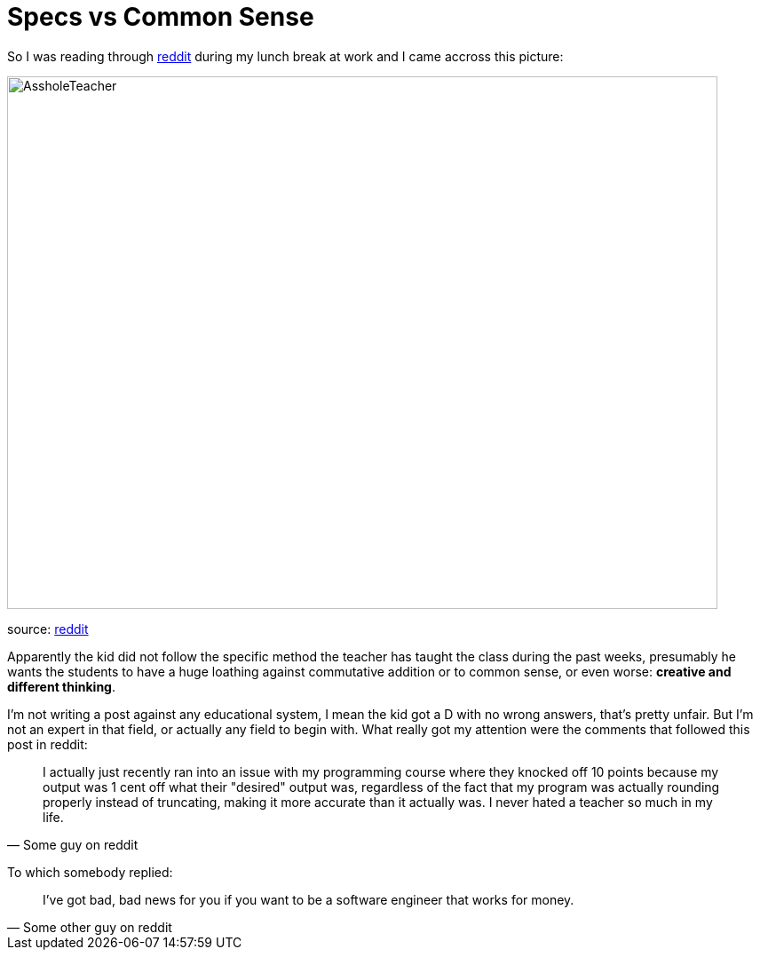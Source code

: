 # Specs vs Common Sense

So I was reading through http://reddit.com[reddit] during my lunch break at work and I came 
accross this picture: 

image::http://i.imgur.com/KtKNmXG.png[AssholeTeacher,800,600,role="center"]
[small]#source: https://www.reddit.com/r/pics/comments/3pmyh3/teachers_logic_in_grading_math/[reddit]#

Apparently the kid did not follow the specific method the teacher has taught the class during 
the past weeks, presumably he wants the students to have a huge loathing against commutative 
addition or to common sense, or even worse: *creative and different thinking*.

I'm not writing a post against any educational system, I mean the kid got a D with no wrong answers, 
that's pretty unfair. But I'm not an expert in that field, or actually any field to begin with. What 
really got my attention were the comments that followed this post in reddit:

[quote, Some guy on reddit]
____
I actually just recently ran into an issue with my programming course where they knocked off 10 
points because my output was 1 cent off what their "desired" output was, regardless of the fact 
that my program was actually rounding properly instead of truncating, making it more accurate 
than it actually was. I never hated a teacher so much in my life.
____

To which somebody replied:

[quote, Some other guy on reddit]
____
I've got bad, bad news for you if you want to be a software engineer that works for money.
____
